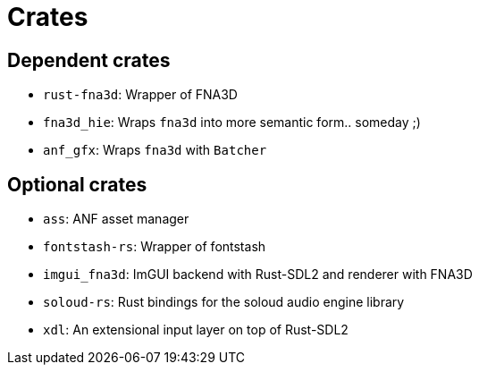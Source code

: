 = Crates

== Dependent crates

* `rust-fna3d`: Wrapper of FNA3D
* `fna3d_hie`: Wraps `fna3d` into more semantic form.. someday ;)
* `anf_gfx`: Wraps `fna3d` with `Batcher`

== Optional crates

* `ass`: ANF asset manager
* `fontstash-rs`: Wrapper of fontstash
* `imgui_fna3d`: ImGUI backend with Rust-SDL2 and renderer with FNA3D
* `soloud-rs`: Rust bindings for the soloud audio engine library
* `xdl`: An extensional input layer on top of Rust-SDL2
